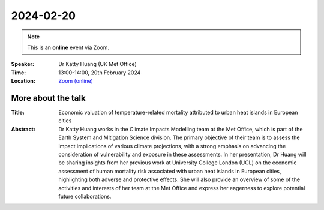 2024-02-20
----------

.. note:: This is an **online** event via Zoom.

:Speaker: Dr Katty Huang (UK Met Office)

:Time: 13:00-14:00, 20th February 2024

:Location: `Zoom (online) <https://ucl.zoom.us/j/92613136254>`_

    .. - Room 1, UCL
    .. - `Zoom (online) <https://ucl.zoom.us/j/92613136254>`_

More about the talk
====================

:Title: Economic valuation of temperature-related mortality attributed to urban heat islands in European cities

:Abstract: Dr Katty Huang works in the Climate Impacts Modelling team at the Met Office, which is part of the Earth System and Mitigation Science division. The primary objective of their team is to assess the impact implications of various climate projections, with a strong emphasis on advancing the consideration of vulnerability and exposure in these assessments. In her presentation, Dr Huang will be sharing insights from her previous work at University College London (UCL) on the economic assessment of human mortality risk associated with urban heat islands in European cities, highlighting both adverse and protective effects. She will also provide an overview of some of the activities and interests of her team at the Met Office and express her eagerness to explore potential future collaborations.

.. More about the speaker
.. ========================
.. :UCL Profile: `Prof Ilan Kelman <https://profiles.ucl.ac.uk/40787-ilan-kelman>`_
